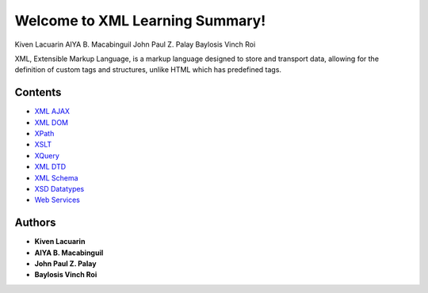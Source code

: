 Welcome to XML Learning Summary!
===================================

Kiven Lacuarin
AIYA B. Macabinguil
John Paul Z. Palay
Baylosis Vinch Roi

XML, Extensible Markup Language, is a markup language designed to store and transport data, allowing for the definition of custom tags and structures, unlike HTML which has predefined tags. 

Contents
--------
- `XML AJAX <xml_ajax.rst>`_
- `XML DOM <xml_dom.rst>`_
- `XPath <xpath.rst>`_
- `XSLT <xslt.rst>`_
- `XQuery <xquery.rst>`_
- `XML DTD <xmldtd.rst>`_
- `XML Schema <xsdschema.rst>`_
- `XSD Datatypes <xsd_datatypes.rst>`_
- `Web Services <web_services.rst>`_

Authors
-------

- **Kiven Lacuarin**
- **AIYA B. Macabinguil**
- **John Paul Z. Palay**
- **Baylosis Vinch Roi**
